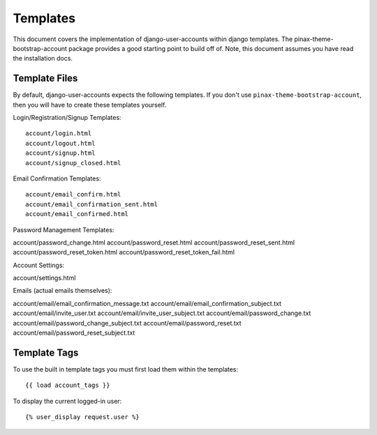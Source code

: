 .. _templates:

============
Templates
============
This document covers the implementation of django-user-accounts within django 
templates. The pinax-theme-bootstrap-account package provides a good starting 
point to build off of. Note, this document assumes you have read the 
installation docs.

Template Files
===============

By default, django-user-accounts expects the following templates. If you 
don't use ``pinax-theme-bootstrap-account``, then you will have to create 
these templates yourself.


Login/Registration/Signup Templates::

  account/login.html
  account/logout.html
  account/signup.html
  account/signup_closed.html

Email Confirmation Templates::

    account/email_confirm.html
    account/email_confirmation_sent.html
    account/email_confirmed.html

Password Management Templates::

account/password_change.html
account/password_reset.html
account/password_reset_sent.html
account/password_reset_token.html
account/password_reset_token_fail.html

Account Settings::

account/settings.html

Emails (actual emails themselves)::

account/email/email_confirmation_message.txt
account/email/email_confirmation_subject.txt
account/email/invite_user.txt
account/email/invite_user_subject.txt
account/email/password_change.txt
account/email/password_change_subject.txt
account/email/password_reset.txt
account/email/password_reset_subject.txt

Template Tags
=============
To use the built in template tags you must first load them within the templates::

{{ load account_tags }}

To display the current logged-in user::

{% user_display request.user %}
